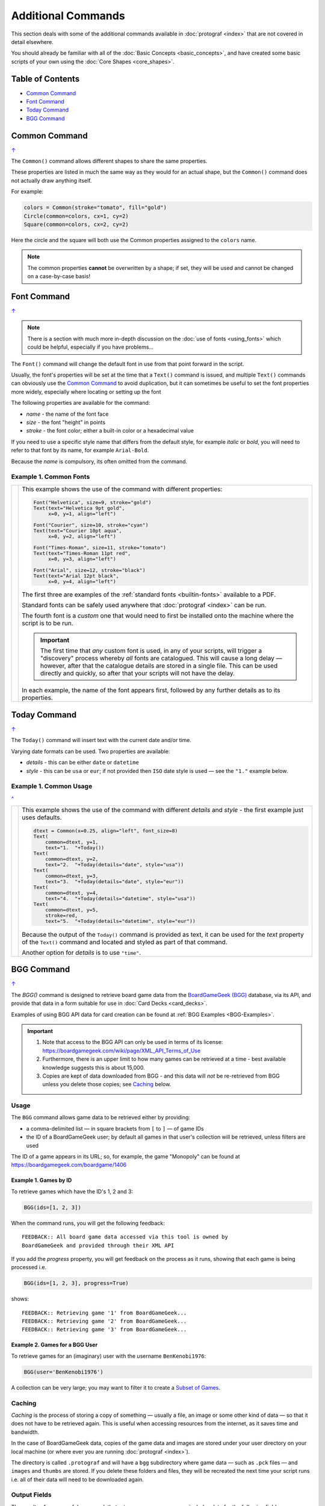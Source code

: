 ===================
Additional Commands
===================

.. |dash| unicode:: U+2014 .. EM DASH SIGN

This section deals with some of the additional commands available in
:doc:`protograf <index>` that are not covered in detail elsewhere.

You should already be familiar with all of the
:doc:`Basic Concepts <basic_concepts>`,  and have created some
basic scripts of your own using the :doc:`Core Shapes <core_shapes>`.

.. _table-of-contents:

Table of Contents
=================

-  `Common Command`_
-  `Font Command`_
-  `Today Command`_
-  `BGG Command`_


.. _the-common-command:

Common Command
==============
`↑ <table-of-contents_>`_

The ``Common()`` command allows different shapes to share the same properties.

These properties are listed in much the same way as they would for an actual
shape, but the ``Common()`` command does not actually draw anything itself.

For example:

.. code:: python

  colors = Common(stroke="tomato", fill="gold")
  Circle(common=colors, cx=1, cy=2)
  Square(common=colors, cx=2, cy=2)

Here the circle and the square will both use the Common properties assigned to
the ``colors`` name.

.. NOTE::

  The common properties **cannot** be overwritten by a shape; if set, they
  will be used and cannot be changed on a case-by-case basis!


.. _the-font-command:

Font Command
============
`↑ <table-of-contents_>`_

.. NOTE::

  There is a section with much more in-depth discussion on the
  :doc:`use of fonts <using_fonts>` which could be helpful,
  especially if you have problems...

The ``Font()`` command will change the default font in use from that point
forward in the script.

Usually, the font's properties will be set at the time that a ``Text()``
command is issued, and multiple ``Text()`` commands can obviously use the
`Common Command`_ to avoid duplication, but it can sometimes be useful
to set the font properties more widely, especially where locating or
setting up the font

The following properties are available for the command:

- *name* - the name of the font face
- *size* - the font "height" in points
- *stroke* - the font color; either a built-in color or a hexadecimal value

If you need to use a specific style name that differs from the default style,
for example *italic* or *bold*, you will need to refer to that font by its
name, for example ``Arial-Bold``.

Because the *name* is compulsory, its often omitted from the command.

Example 1. Common Fonts
-----------------------

.. |fc1| image:: images/custom/commands/fonts.png
   :width: 330

===== ======
|fc1| This example shows the use of the command with different properties:

      .. code:: python

        Font("Helvetica", size=9, stroke="gold")
        Text(text="Helvetica 9pt gold",
             x=0, y=1, align="left")

        Font("Courier", size=10, stroke="cyan")
        Text(text="Courier 10pt aqua",
             x=0, y=2, align="left")

        Font("Times-Roman", size=11, stroke="tomato")
        Text(text="Times-Roman 11pt red",
             x=0, y=3, align="left")

        Font("Arial", size=12, stroke="black")
        Text(text="Arial 12pt black",
             x=0, y=4, align="left")

      The first three are examples of the :ref:`standard fonts <builtin-fonts>`
      available to a PDF.

      Standard fonts can be safely used anywhere that
      :doc:`protograf <index>` can be run.

      The fourth font is a *custom* one that would need to first be installed
      onto the machine where the script is to be run.

      .. IMPORTANT::

        The first time that *any* custom font is used, in any of your scripts,
        will trigger a "discovery" process whereby *all* fonts are catalogued.
        This will cause a long delay |dash| however, after that the catalogue
        details are stored in a single file. This can be used directly and
        quickly, so after that your scripts will not have the delay.

      In each example, the name of the font appears first, followed by any
      further details as to its properties.

===== ======


.. _the-today-command:

Today Command
=============
`↑ <table-of-contents_>`_

The ``Today()`` command will insert text with the current date and/or time.

Varying date formats can be used. Two properties are available:

- *details* - this can be either ``date`` or ``datetime``
- *style* - this can be ``usa`` or ``eur``; if not provided then ``ISO`` date
  style is used |dash| see the ``"1."`` example below.


Example 1. Common Usage
-----------------------
`^ <the-today-command_>`_

.. |df1| image:: images/customised/dates_formats.png
   :width: 330

===== ======
|df1| This example shows the use of the command with different *details*
      and *style* - the first example just uses defaults.

      .. code:: python

        dtext = Common(x=0.25, align="left", font_size=8)
        Text(
            common=dtext, y=1,
            text="1.  "+Today())
        Text(
            common=dtext, y=2,
            text="2.  "+Today(details="date", style="usa"))
        Text(
            common=dtext, y=3,
            text="3.  "+Today(details="date", style="eur"))
        Text(
            common=dtext, y=4,
            text="4.  "+Today(details="datetime", style="usa"))
        Text(
            common=dtext, y=5,
            stroke=red,
            text="5.  "+Today(details="datetime", style="eur"))

      Because the output of the ``Today()`` command is provided as text,
      it can be used for the *text* property of the ``Text()`` command
      and located and styled as part of that command.

      Another option for *details* is to use ``"time"``.

===== ======


.. _the-bgg-command:

BGG Command
===========
`↑ <table-of-contents_>`_

The `BGG()` command is designed to retrieve board game data from the
`BoardGameGeek (BGG) <https://boardgamegeek.com/>`_ database, via its API,
and provide that data in a form suitable for use in
:doc:`Card Decks <card_decks>`.

Examples of using BGG API data for card creation can be found at
:ref:`BGG Examples <BGG-Examples>`.


.. IMPORTANT::

   1. Note that access to the BGG API can only be used in terms of its
      license: https://boardgamegeek.com/wiki/page/XML_API_Terms_of_Use
   2. Furthermore, there is an upper limit to how many games can be retrieved
      at a time - best available knowledge suggests this is about 15,000.
   3. Copies are kept of data downloaded from BGG - and this data will *not*
      be re-retrieved from BGG unless you delete those copies; see `Caching`_
      below.

Usage
-----

The ``BGG`` command allows game data to be retrieved either by providing:

- a comma-delimited list |dash| in square brackets from ``[`` to ``]`` |dash| of
  game IDs
- the ID of a BoardGameGeek user; by default all games in that user's collection
  will be retrieved, unless filters are used

The ID of a game appears in its URL; so, for example, the game "Monopoly"
can be found at https://boardgamegeek.com/boardgame/1406


Example 1. Games by ID
~~~~~~~~~~~~~~~~~~~~~~

To retrieve games which have the ID's 1, 2 and 3:

.. code:: python

    BGG(ids=[1, 2, 3])

When the command runs, you will get the following feedback::

    FEEDBACK:: All board game data accessed via this tool is owned by
    BoardGameGeek and provided through their XML API

If you add the *progress* property, you will get feedback on the process
as it runs, showing that each game is being processed i.e.

.. code:: python

    BGG(ids=[1, 2, 3], progress=True)

shows::

    FEEDBACK:: Retrieving game '1' from BoardGameGeek...
    FEEDBACK:: Retrieving game '2' from BoardGameGeek...
    FEEDBACK:: Retrieving game '3' from BoardGameGeek...


Example 2. Games for a BGG User
~~~~~~~~~~~~~~~~~~~~~~~~~~~~~~~

To retrieve games for an (imaginary) user with the username ``BenKenobi1976``:

.. code:: python

    BGG(user='BenKenobi1976')

A collection can be very large; you may want to filter it to create a
`Subset of Games`_.

.. _protograf_caching:

Caching
-------

*Caching* is the process of storing a copy of something |dash| usually a file,
an image or some other kind of data |dash| so that it does not have to be
retrieved again.  This is useful when accessing resources from the internet,
as it saves time and bandwidth.

In the case of BoardGameGeek data, copies of the game data and images are
stored under your user directory on your local machine (or where ever you are
running :doc:`protograf <index>`).

The directory is called ``.protograf`` and will have a ``bgg`` subdirectory
where game data |dash| such as ``.pck`` files |dash| and ``images`` and
``thumbs`` are stored.  If you delete these folders and files, they will be
recreated the next time your script runs i.e. all of their data will need
to be downloaded again.


Output Fields
-------------

The results of a successful command, that returns one or more games,
includes data for the following fields:

- **AVERAGEWEIGHT** ~
- **BAYESAVERAGE** ~
- **BGG** ~
- **CATEGORIES** ~
- **DESCRIPTION** ~
- **DESCRIPTION_SHORT** ~
- **DESIGNERS** ~
- **DISPLAY** ~
- **EXPANDS** ~
- **EXPANSION** ~
- **EXPANSIONS** ~
- **FAMILIES** ~
- **ID** ~
- **IMAGE** ~
- **IMPLEMENTATIONS** ~
- **MAXPLAYERS** ~
- **MECHANICS** ~
- **MEDIAN** ~
- **MINAGE** ~
- **MINPLAYERS** ~
- **NAME** ~
- **NUMCOMMENTS** ~
- **NUMWEIGHTS** ~
- **OWNED** ~
- **PLAYERS** ~
- **PLAYINGTIME** ~
- **PROPERTIES** ~
- **PUBLISHERS** ~
- **RANKS** ~
- **SHORT** ~
- **STDDEV** ~
- **THUMBNAIL** ~
- **TRADING** ~
- **USERSRATED** ~
- **WANTING** ~
- **WISHING** ~
- **YEARPUBLISHED** ~


.. HINT::

   This program's developer was not able to find an authoritative set
   of descriptions for these fields; but they do seem mostly self-obvious,
   assuming you have made use of BoardGameGeek's database to manage
   your game collection.


If you retrieve data for a user's collection, there will also be an
additional set of fields, with data specific to that user:

- **USER_GAME** ~
- **USER_OWN** ~
- **USER_PREORDERED** ~
- **USER_PREVOWNED** ~
- **USER_RATING** ~
- **USER_WANT** ~
- **USER_WANTTOBUY** ~
- **USER_WANTTOPLAY** ~
- **USER_WISHLIST** ~
- **USER_WISHLISTPRIORITY** ~


Subset of Games
---------------

You can retrieve a subset of games for a user by providing one or more items
to filter their collection on.

These are added as extra properties to the ``BGG()`` command. For example:

.. code:: python

    bgames = BGG(
        user='BenKenobi1976',
        want_to_play=True,
        own=True,
    )

In this example, games must be marked both as "want to play" items **and**
items that are "own"ed in the collection of the (imaginary) user
``BenKenobi1976``.

.. HINT::

    A user's entire collection is retrieved at once - so there is no
    "progress" option available!

The full list of property filters that can be used, when accessing a
user's collection, are:

- *own* -  include (if ``True``) or exclude (if ``False``) owned items
- *rated* -  include (if ``True``) or exclude (if ``False``) rated items
- *played* -  include (if ``True``) or exclude (if ``False``) played items
- *commented* -  include (if ``True``) or exclude (if ``False``) items commented on
- *trade* -  include (if ``True``) or exclude (if ``False``) items for trade
- *want* -  include (if ``True``) or exclude (if ``False``) items wanted in trade
- *wishlist* -  include (if ``True``) or exclude (if ``False``) items in the
  wishlist
- *preordered* -  include (if ``True``) or exclude (if ``False``) preordered
  items
- *want_to_play* -  include (if ``True``) or exclude (if ``False``) items
  wanting to play
- *want_to_buy* -  include (if ``True``) or exclude (if ``False``) items
  wanting to buy
- *prev_owned* -  include (if ``True``) or exclude (if ``False``) previously
  owned items
- *has_parts* -  include (if ``True``) or exclude (if ``False``) items for
  which there is a comment in the "Has parts" field
- *want_parts* -  include (if ``True``) or exclude (if ``False``) items for
  which there is a comment in the "Want parts" field
